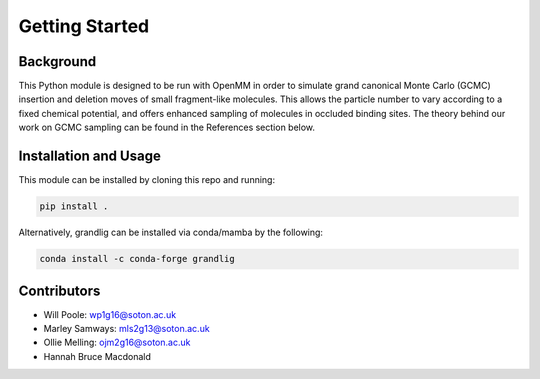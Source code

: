 Getting Started
===============

Background
~~~~~~~~~~
This Python module is designed to be run with OpenMM in order to simulate
grand canonical Monte Carlo (GCMC) insertion and deletion moves of small fragment-like molecules.
This allows the particle number to vary according to a fixed chemical potential,
and offers enhanced sampling of molecules in occluded binding sites.
The theory behind our work on GCMC sampling can be found in the References section below.

Installation and Usage
~~~~~~~~~~
This module can be installed by cloning this repo and running:


.. code:: bash

    pip install .

Alternatively, grandlig can be installed via conda/mamba by the following:

.. code-block:: python

    conda install -c conda-forge grandlig


Contributors
~~~~~~~~~~~
- Will Poole: wp1g16@soton.ac.uk
- Marley Samways: mls2g13@soton.ac.uk
- Ollie Melling: ojm2g16@soton.ac.uk
- Hannah Bruce Macdonald

